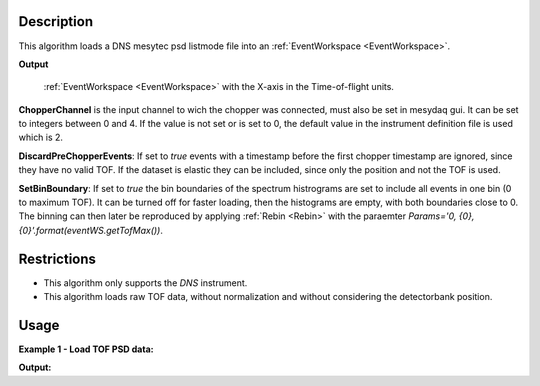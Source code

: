 .. algorithm::

.. summary::

.. relatedalgorithms::

.. properties::

Description
-----------


This algorithm loads a DNS mesytec psd listmode file into an :ref:`EventWorkspace <EventWorkspace>`. 

**Output**

    :ref:`EventWorkspace <EventWorkspace>` with the X-axis in the Time-of-flight units.

**ChopperChannel**
is the input channel to wich the chopper was connected, must also be set in mesydaq gui.
It can be set to integers between 0 and 4. If the value is not set or is set to 0, the default value in the instrument definition file is used which is 2.


**DiscardPreChopperEvents**:
If set to *true* events with a timestamp before the first chopper timestamp are ignored, since they have no valid TOF. 
If the dataset is elastic they can be included, since only the position and not the TOF is used.


**SetBinBoundary**:
If set to *true* the bin boundaries of the spectrum histrograms are set to include all events in one bin (0 to maximum TOF).
It can be turned off for faster loading, then the histograms are empty, with both boundaries close to 0.
The binning can then later be reproduced by applying  :ref:`Rebin <Rebin>` with the paraemter *Params='0, {0}, {0}'.format(eventWS.getTofMax())*.


Restrictions
------------

- This algorithm only supports the *DNS* instrument.

- This algorithm loads raw TOF data, without normalization and without considering the detectorbank position. 


Usage
-----

**Example 1 - Load TOF PSD data:**

.. testcode:: LoadDNSEventex1

    # data file.
    filename = "DNS_psd_pulser_ON473_31.mdat"

    eventWS = LoadDNSEvent(InputFile=filename, ChopperChannel='2')
    print("Number of events: {}".format(eventWS.getNumberEvents()))
    print("Maximum time of flight: {}".format(eventWS.getTofMax()))
    print("Number of detector pixels: {}".format(eventWS.getNumberHistograms()))
    print("Number of bins: {}".format(eventWS.blocksize()))
    
    # rebin spectra:
    test2 = Rebin(InputWorkspace='eventWS', Params='0, 100, {0}'.format(eventWS.getTofMax()))
    print("Number of bins after rebinning: {}".format(eventWS.blocksize()))


**Output:**

.. testoutput:: LoadDNSEventex1
   :options: +NORMALIZE_WHITESPACE

    Number of events: 9998
    Maximum time of flight: 99471.3
    Number of detector pixels: 131072
    Number of bins: 1
    Number of bins after rebinning: 995

.. categories::

.. sourcelink::
